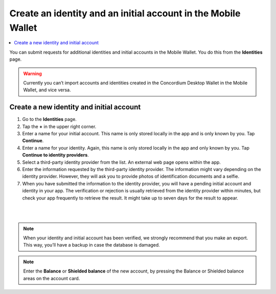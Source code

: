 .. _create-identity:

==============================================================
Create an identity and an initial account in the Mobile Wallet
==============================================================

.. contents::
   :local:
   :backlinks: none

You can submit requests for additional identities and initial accounts in the Mobile Wallet. You do this from the **Identities** page.

.. Warning::
   Currently you can’t import accounts and identities created in the Concordium Desktop Wallet in the Mobile Wallet, and vice versa.

Create a new identity and initial account
=========================================

#. Go to the **Identities** page.

#. Tap the **+** in the upper right corner.

#. Enter a name for your initial account. This name is only stored locally in the app and is only known by you. Tap **Continue**.

#. Enter a name for your identity. Again, this name is only stored locally in the app and only known by you. Tap **Continue to identity providers**.

#. Select a third-party identity provider from the list. An external web page opens within the app.

#. Enter the information requested by the third-party identity provider.  The information might vary depending on the identity provider. However, they will ask you to provide photos of identification documents and a selfie.

#. When you have submitted the information to the identity provider, you will have a pending initial account and identity in your app. The verification or rejection is usually retrieved from the identity provider within minutes, but check your app frequently to retrieve the result. It might take up to seven days for the result to appear.

|

.. image:: ../images/mobile-wallet/MW10.png
      :width: 25%
.. image:: ../images/mobile-wallet/MW11.png
      :width: 25%
.. image:: ../images/mobile-wallet/MW12.png
      :width: 25%

|

.. Note::
   When your identity and initial account has been verified, we strongly recommend that you make an export. This way, you’ll have a backup in case the database is damaged.

.. Note::
   Enter the **Balance** or **Shielded balance** of the new account, by pressing the Balance or Shielded balance areas on the account card.
